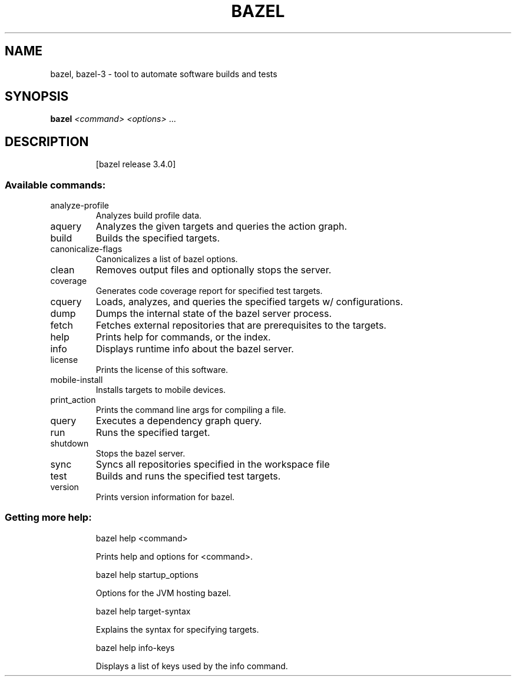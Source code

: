 .TH BAZEL 1 "August 2020"
.SH NAME
bazel, bazel-3 \- tool to automate software builds and tests
.SH SYNOPSIS
.B bazel
\fI\,<command> <options> \/\fR...
.SH DESCRIPTION
.IP
[bazel release 3.4.0]
.SS "Available commands:"
.TP
analyze\-profile
Analyzes build profile data.
.TP
aquery
Analyzes the given targets and queries the action graph.
.TP
build
Builds the specified targets.
.TP
canonicalize\-flags
Canonicalizes a list of bazel options.
.TP
clean
Removes output files and optionally stops the server.
.TP
coverage
Generates code coverage report for specified test targets.
.TP
cquery
Loads, analyzes, and queries the specified targets w/ configurations.
.TP
dump
Dumps the internal state of the bazel server process.
.TP
fetch
Fetches external repositories that are prerequisites to the targets.
.TP
help
Prints help for commands, or the index.
.TP
info
Displays runtime info about the bazel server.
.TP
license
Prints the license of this software.
.TP
mobile\-install
Installs targets to mobile devices.
.TP
print_action
Prints the command line args for compiling a file.
.TP
query
Executes a dependency graph query.
.TP
run
Runs the specified target.
.TP
shutdown
Stops the bazel server.
.TP
sync
Syncs all repositories specified in the workspace file
.TP
test
Builds and runs the specified test targets.
.TP
version
Prints version information for bazel.
.SS "Getting more help:"
.IP
bazel help <command>
.IP
Prints help and options for <command>.
.IP
bazel help startup_options
.IP
Options for the JVM hosting bazel.
.IP
bazel help target\-syntax
.IP
Explains the syntax for specifying targets.
.IP
bazel help info\-keys
.IP
Displays a list of keys used by the info command.
